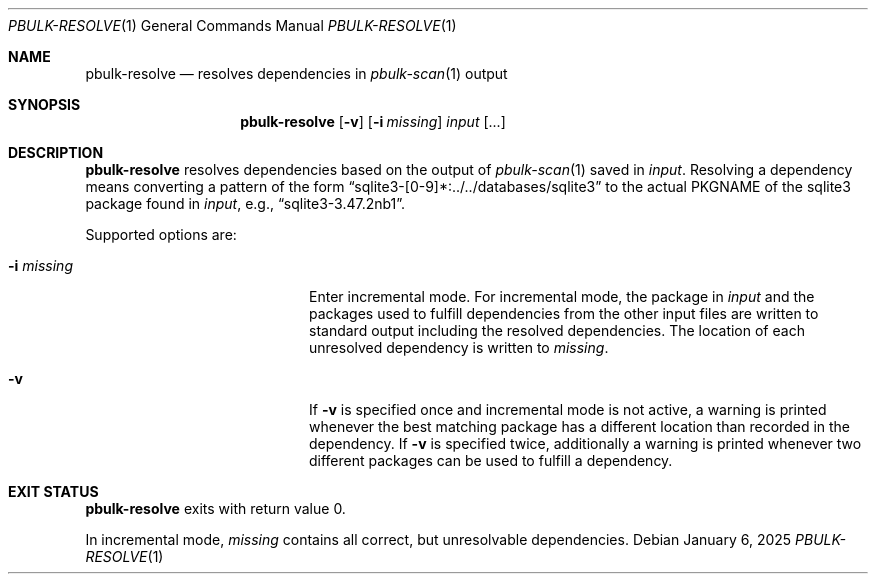 .\" $NetBSD: pbulk-resolve.1,v 1.2 2025/01/13 11:03:03 wiz Exp $
.\"
.\" Copyright (c) 2007 Thomas Klausner and Joerg Sonnenberger.
.\" All rights reserved.
.\"
.\" Redistribution and use in source and binary forms, with or without
.\" modification, are permitted provided that the following conditions
.\" are met:
.\" 1. Redistributions of source code must retain the above copyright
.\"    notice, this list of conditions and the following disclaimer.
.\" 2. Redistributions in binary form must reproduce the above copyright
.\"    notice, this list of conditions and the following disclaimer in the
.\"    documentation and/or other materials provided with the distribution.
.\"
.\" THIS SOFTWARE IS PROVIDED BY THE NETBSD FOUNDATION, INC. AND CONTRIBUTORS
.\" ``AS IS'' AND ANY EXPRESS OR IMPLIED WARRANTIES, INCLUDING, BUT NOT LIMITED
.\" TO, THE IMPLIED WARRANTIES OF MERCHANTABILITY AND FITNESS FOR A PARTICULAR
.\" PURPOSE ARE DISCLAIMED.  IN NO EVENT SHALL THE FOUNDATION OR CONTRIBUTORS
.\" BE LIABLE FOR ANY DIRECT, INDIRECT, INCIDENTAL, SPECIAL, EXEMPLARY, OR
.\" CONSEQUENTIAL DAMAGES (INCLUDING, BUT NOT LIMITED TO, PROCUREMENT OF
.\" SUBSTITUTE GOODS OR SERVICES; LOSS OF USE, DATA, OR PROFITS; OR BUSINESS
.\" INTERRUPTION) HOWEVER CAUSED AND ON ANY THEORY OF LIABILITY, WHETHER IN
.\" CONTRACT, STRICT LIABILITY, OR TORT (INCLUDING NEGLIGENCE OR OTHERWISE)
.\" ARISING IN ANY WAY OUT OF THE USE OF THIS SOFTWARE, EVEN IF ADVISED OF THE
.\" POSSIBILITY OF SUCH DAMAGE.
.\"
.Dd January 6, 2025
.Dt PBULK-RESOLVE 1
.Os
.Sh NAME
.Nm pbulk-resolve
.Nd resolves dependencies in
.Xr pbulk-scan 1
output
.Sh SYNOPSIS
.Nm
.Op Fl v
.Op Fl i Ar missing
.Ar input Op ...
.Sh DESCRIPTION
.Nm
resolves dependencies based on the output of
.Xr pbulk-scan 1
saved in
.Ar input .
Resolving a dependency means converting a pattern of the form
.Dq sqlite3-[0-9]*:../../databases/sqlite3
to the actual
.Dv PKGNAME
of the sqlite3 package found in
.Ar input ,
e.g.,
.Dq sqlite3-3.47.2nb1 .
.Pp
Supported options are:
.Bl -tag -offset indent -width 12n
.It Fl i Ar missing
Enter incremental mode.
For incremental mode, the package in
.Ar input
and the packages used to fulfill dependencies from the other input
files are written to standard output including the resolved
dependencies.
The location of each unresolved dependency is written to
.Ar missing .
.It Fl v
If
.Fl v
is specified once and incremental mode is not active, a warning is
printed whenever the best matching package has a different location
than recorded in the dependency.
If
.Fl v
is specified twice, additionally a warning is printed whenever two
different packages can be used to fulfill a dependency.
.El
.Sh EXIT STATUS
.Nm
exits with return value 0.
.Pp
In incremental mode,
.Ar missing
contains all correct, but unresolvable dependencies.

